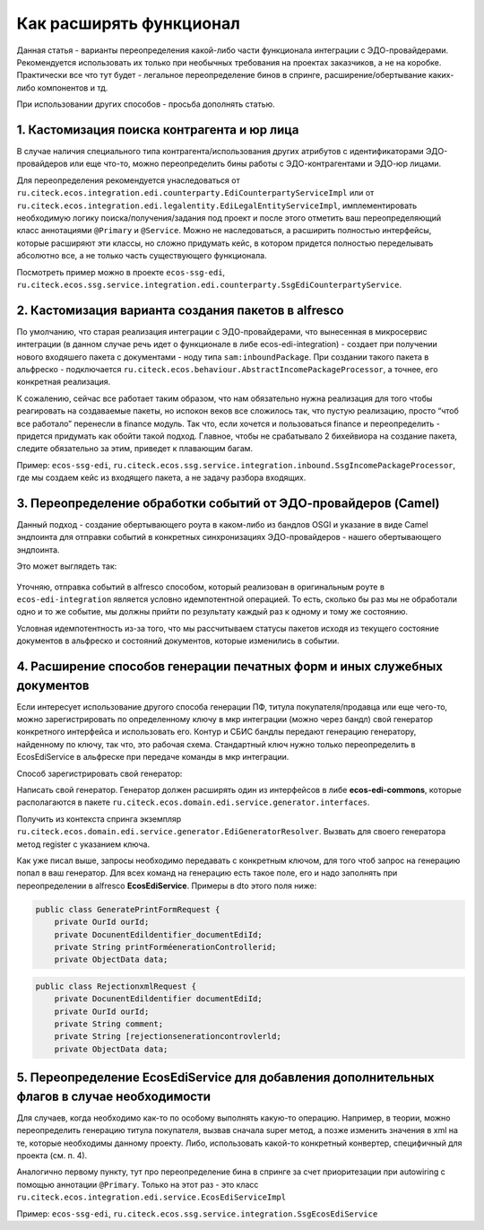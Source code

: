 Как расширять функционал
=========================

Данная статья - варианты переопределения какой-либо части функционала интеграции с ЭДО-провайдерами. Рекомендуется использовать их только при необычных требования на проектах заказчиков, а не на коробке. Практически все что тут будет - легальное переопределение бинов в спринге, расширение/обертывание каких-либо компонентов и тд.

При использовании других способов - просьба дополнять статью.

1. Кастомизация поиска контрагента и юр лица
---------------------------------------------
 
В случае наличия специального типа контрагента/использования других атрибутов с идентификаторами ЭДО-провайдеров или еще что-то, можно переопределить бины работы с ЭДО-контрагентами и ЭДО-юр лицами.

Для переопределения рекомендуется унаследоваться от ``ru.citeck.ecos.integration.edi.counterparty.EdiCounterpartyServiceImpl`` или от ``ru.citeck.ecos.integration.edi.legalentity.EdiLegalEntityServiceImpl``, имплементировать необходимую логику поиска/получения/задания под проект и после этого отметить ваш переопределяющий класс аннотациями ``@Primary`` и ``@Service``. Можно не наследоваться, а расширить полностью интерфейсы, которые расширяют эти классы, но сложно придумать кейс, в котором придется полностью переделывать абсолютно все, а не только часть существующего функционала.

Посмотреть пример можно в проекте ``ecos-ssg-edi``, ``ru.citeck.ecos.ssg.service.integration.edi.counterparty.SsgEdiCounterpartyService``.

2. Кастомизация варианта создания пакетов в alfresco
-----------------------------------------------------
 

По умолчанию, что старая реализация интеграции с ЭДО-провайдерами, что вынесенная в микросервис интеграции (в данном случае речь идет о функционале в либе ecos-edi-integration) - создает при получении нового входяшего пакета с документами - ноду типа ``sam:inboundPackage``. При создании такого пакета в альфреско - подключается ``ru.citeck.ecos.behaviour.AbstractIncomePackageProcessor``, а точнее, его конкретная реализация.

К сожалению, сейчас все работает таким образом, что нам обязательно нужна реализация для того чтобы реагировать на создаваемые пакеты, но испокон веков все сложилось так, что пустую реализацию, просто “чтоб все работало” перенесли в finance модуль. Так что, если хочется и пользоваться finance и переопределить - придется придумать как обойти такой подход. Главное, чтобы не срабатывало 2 бихейвиора на создание пакета, следите обязательно за этим, приведет к плавающим багам.

Пример: ``ecos-ssg-edi``, ``ru.citeck.ecos.ssg.service.integration.inbound.SsgIncomePackageProcessor``, где мы создаем кейс из входящего пакета, а не задачу разбора входящих.

3. Переопределение обработки событий от ЭДО-провайдеров (Camel)
-----------------------------------------------------------------

Данный подход - создание обертывающего роута в каком-либо из бандлов OSGI и указание в виде Camel эндпоинта для отправки событий в конкретных синхронизациях ЭДО-провайдеров - нашего обертывающего эндпоинта.

Это может выглядеть так:

 .. image:: _static/expand_functions/expand_functions.png
       :width: 600
       :align: center

Уточняю, отправка событий в alfresco способом, который реализован в оригинальным роуте в ``ecos-edi-integration`` является условно идемпотентной операцией. То есть, сколько бы раз мы не обработали одно и то же событие, мы должны прийти по результату каждый раз к одному и тому же состоянию.

Условная идемпотентность из-за того, что мы рассчитываем статусы пакетов исходя из текущего состояние документов в альфреско и состояний документов, которые изменились в событии.

4. Расширение способов генерации печатных форм и иных служебных документов
---------------------------------------------------------------------------
 
Если интересует использование другого способа генерации ПФ, титула покупателя/продавца или еще чего-то, можно зарегистрировать по определенному ключу в мкр интеграции (можно через бандл) свой генератор конкретного интерфейса и использовать его. Контур и СБИС бандлы передают генерацию генератору, найденному по ключу, так что, это рабочая схема. Стандартный ключ нужно только переопределить в EcosEdiService в альфреске при передаче команды в мкр интеграции.

Способ зарегистрировать свой генератор:

Написать свой генератор. Генератор должен расширять один из интерфейсов в либе **ecos-edi-commons**, которые располагаются в пакете ``ru.citeck.ecos.domain.edi.service.generator.interfaces``.

Получить из контекста спринга экземпляр ``ru.citeck.ecos.domain.edi.service.generator.EdiGeneratorResolver``. Вызвать для своего генератора метод register с указанием ключа.

Как уже писал выше, запросы необходимо передавать с конкретным ключом, для того чтоб запрос на генерацию попал в ваш генератор. Для всех команд на генерацию есть такое поле, его и надо заполнять при переопределении в alfresco **EcosEdiService**. Примеры в dto этого поля ниже:

.. code-block::

    public class GeneratePrintFormRequest {
        private OurId ourId;
        private DocunentEdildentifier_documentEdiId;
        private String printForméenerationControllerid;
        private ObjectData data;

.. code-block::

    public class RejectionxmlRequest {
        private DocunentEdildentifier documentEdiId;
        private OurId ourId;
        private String comment;
        private String [rejectionsenerationcontrovlerld;
        private ObjectData data;

5. Переопределение EcosEdiService для добавления дополнительных флагов в случае необходимости
-------------------------------------------------------------------------------------------------
 
Для случаев, когда необходимо как-то по особому выполнять какую-то операцию. Например, в теории, можно переопределить генерацию титула покупателя, вызвав сначала super метод, а позже изменить значения в xml на те, которые необходимы данному проекту. Либо, использовать какой-то конкретный конвертер, специфичный для проекта (см. п. 4).

Аналогично первому пункту, тут про переопределение бина в спринге за счет приоритезации при autowiring с помощью аннотации ``@Primary``. Только на этот раз - это класс ``ru.citeck.ecos.integration.edi.service.EcosEdiServiceImpl``

Пример: ``ecos-ssg-edi``, ``ru.citeck.ecos.ssg.service.integration.SsgEcosEdiService``